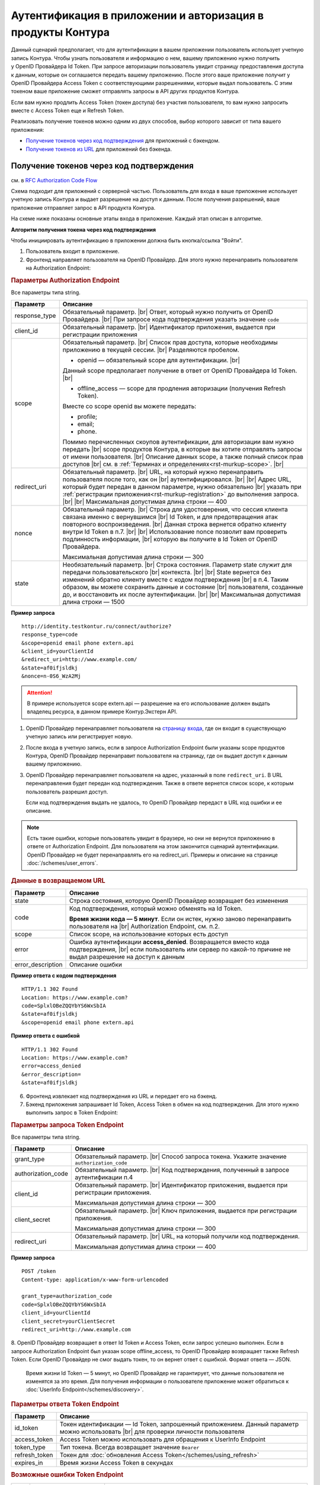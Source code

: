 .. _`RFC Authorization Code Flow`: https://openid.net/specs/openid-connect-core-1_0.html#CodeFlowAuth
.. _`RFC Implicit Flow`: https://openid.net/specs/openid-connect-core-1_0.html#ImplicitFlowAuth
.. _`страницу входа`: https://auth.kontur.ru/
.. _`RFC Bearer Token Usage`: https://tools.ietf.org/html/rfc6750

Аутентификация в приложении и авторизация в продукты Контура
============================================================

Данный сценарий предполагает, что для аутентификации в вашем приложении пользователь использует учетную запись Контура. Чтобы узнать пользователя и информацию о нем, вашему приложению нужно получить у OpenID Провайдера Id Token. При запросе авторизации пользователь увидит страницу предоставления доступа к данным, которые он соглашается передать вашему приложению. После этого ваше приложение получит у OpenID Провайдера Access Token с соответствующими разрешениями, которые выдал пользователь. С этим токеном ваше приложение сможет отправлять запросы в API других продуктов Контура.

Если вам нужно продлить Access Token (токен доступа) без участия пользователя, то вам нужно запросить вместе с Access Token еще и Refresh Token.

Реализовать получение токенов можно одним из двух способов, выбор которого зависит от типа вашего приложения:

* `Получение токенов через код подтверждения`_ для приложений с бэкендом.
* `Получение токенов из URL`_ для приложений без бэкенда.

.. _rst-murkup-authorize_by_code:

Получение токенов через код подтверждения 
-----------------------------------------

см. в `RFC Authorization Code Flow`_

Схема подходит для приложений с серверной частью. Пользователь для входа в ваше приложение использует учетную запись Контура и выдает разрешение на доступ к данным. После получения разрешений, ваше приложение отправляет запрос в API продукта Контура. 

На схеме ниже показаны основные этапы входа в приложение. Каждый этап описан в алгоритме. 

.. image:: /_static/auth_and_authorize_by_code.png

**Алгоритм получения токена через код подтверждения**

Чтобы инициировать аутентификацию в приложении должна быть кнопка/ссылка "Войти".

1. Пользователь входит в приложение.

2. Фронтенд направляет пользователя на OpenID Провайдер. Для этого нужно перенаправить пользователя на Authorization Endpoint:

.. rubric:: Параметры Authorization Endpoint

Все параметры типа string.

.. |br| raw:: html

    <br />

.. table::

    +--------------------+----------------------------------------------------------------------------------+
    | Параметр           | Описание                                                                         |
    +====================+==================================================================================+
    | response_type      | Обязательный параметр. |br|                                                      |
    |                    | Ответ, который нужно получить от OpenID Провайдера. |br|                         |
    |                    | При запросе кода подтверждения указать значение ``code``                         |
    |                    |                                                                                  |
    +--------------------+----------------------------------------------------------------------------------+
    | client_id          | Обязательный параметр. |br|                                                      |
    |                    | Идентификатор приложения, выдается при регистрации приложения                    |
    |                    |                                                                                  |
    +--------------------+----------------------------------------------------------------------------------+
    | scope              | Обязательный параметр. |br|                                                      |
    |                    | Список прав доступа, которые необходимы приложению в текущей сессии. |br|        |
    |                    | Разделяются пробелом.                                                            |
    |                    |                                                                                  |
    |                    | * openid — обязательный scope для аутентификации. |br|                           |
    |                    |                                                                                  |
    |                    | Данный scope предполагает получение в ответ от OpenID Провайдера Id Token. |br|  |
    |                    |                                                                                  |
    |                    | * offline_access — scope для продления авторизации (получения Refresh Token).    |
    |                    |                                                                                  |
    |                    | Вместе со scope openid вы можете передать:                                       |
    |                    |                                                                                  |
    |                    | * profile;                                                                       |
    |                    | * email;                                                                         |
    |                    | * phone.                                                                         |
    |                    |                                                                                  |
    |                    | Помимо перечисленных cкоупов аутентификации, для авторизации вам нужно передать  |
    |                    | |br| scope продуктов Контура, в которые вы хотите отправлять запросы             |
    |                    | от имени пользователя.  |br|                                                     |
    |                    | Описание данных scope, а также полный список прав доступов |br|                  |
    |                    | см. в :ref:`Терминах и определениях<rst-murkup-scope>`.                          |
    |                    | |br|                                                                             |
    +--------------------+----------------------------------------------------------------------------------+
    | redirect_uri       | Обязательный параметр. |br|                                                      |
    |                    | URL, на который нужно перенаправить пользователя после того, как он |br|         |
    |                    | аутентифицировался. |br|                                                         |
    |                    | |br|                                                                             |
    |                    | Адрес URL, который будет передан в данном параметре, нужно обязательно |br|      |
    |                    | указать при :ref:`регистрации приложения<rst-murkup-registration>`               |
    |                    | до выполнения запроса.  |br|                                                     |
    |                    | |br|                                                                             |
    |                    | Максимальная допустимая длина строки — 400                                       |
    +--------------------+----------------------------------------------------------------------------------+
    | nonce              | Обязательный параметр. |br|                                                      |
    |                    | Строка для удостоверения, что сессия клиента связана именно с вернувшимся |br|   |
    |                    | Id Token, и для предотвращения атак повторного воспроизведения.  |br|            |
    |                    | Данная строка вернется обратно клиенту внутри Id Token в п.7. |br|               |
    |                    | |br|                                                                             |
    |                    | Использование nonce позволит вам проверить подлинность информации, |br|          |
    |                    | которую вы получите в Id Token от OpenID Провайдера.                             |
    |                    |                                                                                  |
    |                    | Максимальная допустимая длина строки — 300                                       |
    +--------------------+----------------------------------------------------------------------------------+
    | state              | Необязательный параметр.  |br|                                                   |
    |                    | Строка состояния. Параметр state служит для передачи пользовательского |br|      |
    |                    | контекста. |br|                                                                  |
    |                    | |br|                                                                             |
    |                    | State вернется без изменений обратно клиенту вместе с кодом подтверждения  |br|  |
    |                    | в п.4. Таким образом, вы можете сохранить данные и состояние |br|                |
    |                    | пользователя, созданные до, и  восстановить их после аутентификации. |br|        |
    |                    | |br|                                                                             |
    |                    | Максимальная допустимая длина строки — 1500                                      |
    +--------------------+----------------------------------------------------------------------------------+

**Пример запроса**

::

    http://identity.testkontur.ru/connect/authorize?
    response_type=code
    &scope=openid email phone extern.api
    &client_id=yourClientId
    &redirect_uri=http://www.example.com/
    &state=af0ifjsldkj
    &nonce=n-0S6_WzA2Mj

.. attention:: В примере используется scope extern.api — разрешение на его использование должен выдать владелец ресурса, в данном примере Контур.Экстерн API.

1. OpenID Провайдер перенаправляет пользователя на `страницу входа`_, где он входит в существующую учетную запись или регистрирует новую.

2. После входа в учетную запись, если в запросе Authorization Endpoint были указаны scope продуктов Контура, OpenID Провайдер перенаправит пользователя на страницу, где он выдает доступ к данным вашему приложению.

3. OpenID Провайдер перенаправляет пользователя на адрес, указанный в поле ``redirect_uri``. В URL перенаправления будет передан код подтверждения. Также в ответе вернется список scope, к которым пользователь разрешил доступ.

   Если код подтверждения выдать не удалось, то OpenID Провайдер передаст в URL код ошибки и ее описание.

.. note:: Есть такие ошибки, которые пользователь увидит в браузере, но они не вернутся приложению в ответе от Authorization Endpoint. Для пользователя на этом закончится сценарий аутентификации. OpenID Провайдер не будет перенаправлять его на redirect_uri. Примеры и описание на странице :doc:`/schemes/user_errors`.

.. rubric:: Данные в возвращаемом URL

.. table::

    +--------------------+----------------------------------------------------------------------------------+
    | Параметр           | Описание                                                                         |
    +====================+==================================================================================+
    | state              | Строка состояния, которую OpenID Провайдер возвращает без изменения              |
    +--------------------+----------------------------------------------------------------------------------+
    | code               | Код подтверждения, который можно обменять на Id Token.                           |
    |                    |                                                                                  |
    |                    | **Время жизни кода — 5 минут**. Если он истек, нужно заново перенаправить        |
    |                    | пользователя на |br| Authorization Endpoint, см. п.2.                            |
    +--------------------+----------------------------------------------------------------------------------+
    | scope              | Список scope, на использование которых есть доступ                               |
    +--------------------+----------------------------------------------------------------------------------+
    | error              | Ошибка аутентификации **access_denied**. Возвращается вместо кода подтверждения, |
    |                    | |br| если пользователь или сервер по какой-то причине не выдал                   |
    |                    | разрешение на доступ к данным                                                    |
    +--------------------+----------------------------------------------------------------------------------+
    | error_description  | Описание ошибки                                                                  |
    +--------------------+----------------------------------------------------------------------------------+

**Пример ответа с кодом подтверждения**

::

    HTTP/1.1 302 Found
    Location: https://www.example.com?
    code=SplxlOBeZQQYbYS6WxSbIA
    &state=af0ifjsldkj
    &scope=openid email phone extern.api

**Пример ответа с ошибкой**

::

    HTTP/1.1 302 Found
    Location: https://www.example.com?
    error=access_denied
    &error_description=
    &state=af0ifjsldkj

6. Фронтенд извлекает код подтверждения из URL и передает его на бэкенд. 

7. Бэкенд приложения запрашивает Id Token, Access Token в обмен на код подтверждения. Для этого нужно выполнить запрос в Token Endpoint:

.. rubric:: Параметры запроса Token Endpoint

Все параметры типа string.

.. table::

    +--------------------+----------------------------------------------------------------------------------+
    | Параметр           | Описание                                                                         |
    +====================+==================================================================================+
    | grant_type         | Обязательный параметр. |br|                                                      |
    |                    | Способ запроса токена. Укажите значение ``authorization_code``                   |
    +--------------------+----------------------------------------------------------------------------------+
    | authorization_code | Обязательный параметр. |br|                                                      |
    |                    | Код подтверждения, полученный в запросе аутентификации п.4                       |
    +--------------------+----------------------------------------------------------------------------------+
    | client_id          | Обязательный параметр. |br|                                                      |
    |                    | Идентификатор приложения, выдается при регистрации приложения.                   |
    |                    |                                                                                  |
    |                    | Максимальная допустимая длина строки — 300                                       |
    +--------------------+----------------------------------------------------------------------------------+
    | client_secret      | Обязательный параметр. |br|                                                      |
    |                    | Ключ приложения, выдается при регистрации приложения.                            |
    |                    |                                                                                  |
    |                    | Максимальная допустимая длина строки — 300                                       |
    +--------------------+----------------------------------------------------------------------------------+
    | redirect_uri       | Обязательный параметр. |br|                                                      |
    |                    | URL, на который получили код подтверждения.                                      |
    |                    |                                                                                  |
    |                    | Максимальная допустимая длина строки — 400                                       |
    +--------------------+----------------------------------------------------------------------------------+


**Пример запроса**

::
    
    POST /token
    Content-type: application/x-www-form-urlencoded

    grant_type=authorization_code
    code=SplxlOBeZQQYbYS6WxSbIA
    client_id=yourClientId
    client_secret=yourClientSecret
    redirect_uri=http://www.example.com

8. OpenID Провайдер возвращает в ответ Id Token и Access Token, если запрос успешно выполнен. Если в запросе Authorization Endpoint был указан scope offline_access, то OpenID Провайдер возвращает также Refresh Token. Если OpenID Провайдер не смог выдать токен, то он вернет ответ с ошибкой. Формат ответа — JSON.

   Время жизни Id Token — 5 минут, но OpenID Провайдер не гарантирует, что данные пользователя не изменятся за это время. Для получения информации о пользователе приложение может обратиться к :doc:`UserInfo Endpoint</schemes/discovery>`.

.. rubric::  Параметры ответа Token Endpoint

.. table::

    +--------------------+----------------------------------------------------------------------------------+
    | Параметр           | Описание                                                                         |
    +====================+==================================================================================+
    | id_token           | Токен идентификации — Id Token, запрошенный приложением.                         |
    |                    | Данный параметр можно использовать |br| для проверки личности пользователя       |
    +--------------------+----------------------------------------------------------------------------------+
    | access_token       | Access Token можно использовать для обращения к UserInfo Endpoint                |
    +--------------------+----------------------------------------------------------------------------------+
    | token_type         | Тип токена. Всегда возвращает значение ``Bearer``                                |
    +--------------------+----------------------------------------------------------------------------------+
    | refresh_token      | Токен для :doc:`обновления Access Token</schemes/using_refresh>`                 |
    +--------------------+----------------------------------------------------------------------------------+
    | expires_in         | Время жизни Access Token в секундах                                              |
    +--------------------+----------------------------------------------------------------------------------+

.. rubric:: Возможные ошибки Token Endpoint

.. table::

    +-----+------------------------+----------------------------------------------------------------------------+
    | Код | Название ошибки        | Описание                                                                   |
    +=====+========================+============================================================================+
    | 400 | invalid_client         | * Параметр client_secret или client_id не передан;                         |
    |     |                        | * Параметр client_secret или client_id превышает 300 символов              |
    +-----+------------------------+----------------------------------------------------------------------------+
    | 400 | unsupported_grant_type | * Параметр grant_type не передан;                                          |
    |     |                        | * Переданный grant_type не существует;                                     |
    |     |                        | * Для указанного клиента client_id запрещен переданный grant_type.         |
    |     |                        |                                                                            |
    |     |                        | Если вы хотите реализовать текущую схему аутентификации, напишите нам |br| |
    |     |                        | на portal.team@skbkontur.ru и опишите ваш сценарий                         |
    +-----+------------------------+----------------------------------------------------------------------------+
    | 400 | invalid_grant          | * Параметр authorization_code не передан;                                  |
    |     |                        | * Передан неверный код подтверждения;                                      |
    |     |                        | * Время жизни кода подтверждения истекло;                                  |
    |     |                        | * Переданный authorization_code был выпущен для другого client_id          |
    |     |                        |                                                                            |
    |     |                        | (т.е. аутентификацию начинал другой сервис)                                |
    +-----+------------------------+----------------------------------------------------------------------------+
    | 400 | unauthorized_client    | * Для указанного клиента client_id запрещен переданный authorization_code; |
    |     |                        | * Параметр redirect_uri не передан;                                        |
    |     |                        | * Передан неправильный redirect_uri                                        |
    |     |                        |                                                                            |
    |     |                        | (код подтверждения был отправлен на другой redirect_uri)                   |
    +-----+------------------------+----------------------------------------------------------------------------+

**Пример ответа**

::

    200 OK
    Content-type: application/json

    {
        "access_token": "AAAAAAAAAAAAAAAAA",
        "token_type": "Bearer",
        "expires_in": 3600,
        "id_token": "eyJhbGciOifQ.ewogI3pAKfQ.ggW8hq-rvKMzqg"
    }


9. Бэкенд получает из Id Token информацию о пользователе. Для проверки Id Token воспользуйтесь :doc:`открытым ключом OpenID Provider</schemes/discovery>`. 

10. Бэкенд передает информацию о пользователе из Id Token на фронтенд приложения.

.. note:: Вы должны самостоятельно решить, как будете хранить информацию о сессии пользователя в своём продукте. Например, можно использовать Cookie или LocalStorage браузера.

11. Бэкенд отправляет запрос к API продукта Контура с использованием Access Token. В запросе должен быть передан http заголовок ``Authorization: Bearer <access_token>``. Подробнее см. в `RFC Bearer Token Usage`_.


Получение токенов из URL
------------------------

см. в `RFC Implicit Flow`_

Схема подходит для приложений с серверной частью. Пользователь для входа в ваше приложение использует учетную запись Контура и выдает разрешение на доступ к данным. После получения разрешений, ваше приложение отправляет запрос в API продукта Контура. 

На схеме ниже показаны основные этапы входа в приложение. Каждый этап описан в алгоритме. 

.. image:: /_static/auth_and_authorize_by_url.png

**Алгоритм получения токена из URL**

Чтобы инициировать аутентификацию в приложении должна быть кнопка/ссылка "Войти".

1. Пользователь входит в приложение.

2. Приложение направляет пользователя на OpenID Провайдер. Для этого нужно перенаправить пользователя на Authorization Endpoint.

.. rubric:: Параметры Authorization Endpoint

Все параметры типа string.

.. table::

    +--------------------+----------------------------------------------------------------------------------+
    | Параметр           | Описание                                                                         |
    +====================+==================================================================================+
    | response_type      | Обязательный параметр. |br|                                                      |
    |                    | Ответ, который нужно получить от OpenID Провайдера. |br|                         |
    |                    | При запросе кода подтверждения указать значение ``id_token token`` |br|          |
    +--------------------+----------------------------------------------------------------------------------+
    | client_id          | Обязательный параметр. |br|                                                      |
    |                    | Идентификатор приложения, выдается при регистрации приложения                    |
    +--------------------+----------------------------------------------------------------------------------+
    | scope              | Обязательный параметр. |br|                                                      |
    |                    | Список прав доступа, которые необходимы приложению в текущей сессии. |br|        |
    |                    | Разделяются пробелом.                                                            |
    |                    |                                                                                  |
    |                    | * openid — обязательный scope для аутентификации. |br|                           |
    |                    |                                                                                  |
    |                    | Данный scope предполагает получение в ответ от OpenID Провайдера Id Token. |br|  |
    |                    |                                                                                  |
    |                    | * offline_access — scope для продления авторизации (получения Refresh Token).    |
    |                    |                                                                                  |
    |                    | Вместе со scope openid вы можете передать:                                       |
    |                    |                                                                                  |
    |                    | * profile;                                                                       |
    |                    | * email;                                                                         |
    |                    | * phone.                                                                         |
    |                    |                                                                                  |
    |                    | Помимо перечисленных scope аутентификации, для авторизации вам нужно передать    |
    |                    | |br| scope продуктов Контура, в которые вы хотите отправлять запросы             |
    |                    | от имени пользователя.  |br|                                                     |
    |                    | Описание данных scope, а также полный список прав доступов |br|                  |
    |                    | см. в :ref:`Терминах и определениях<rst-murkup-scope>`.                          |
    |                    | |br|                                                                             |
    |                    | Максимальная допустимая длина строки — 300                                       |
    +--------------------+----------------------------------------------------------------------------------+
    | redirect_uri       | Обязательный параметр. |br|                                                      |
    |                    | URL, на который нужно перенаправить пользователя после того, как он |br|         |
    |                    | аутентифицировался. |br|                                                         |
    |                    | |br|                                                                             |
    |                    | Адрес URL, который будет передан в данном параметре, нужно обязательно |br|      |
    |                    | указать при :ref:`регистрации приложения<rst-murkup-registration>`               |
    |                    | до выполнения запроса.  |br|                                                     |
    |                    | |br|                                                                             |
    |                    | Максимальная допустимая длина строки — 400                                       |
    +--------------------+----------------------------------------------------------------------------------+
    | nonce              | Обязательный параметр. |br|                                                      |
    |                    | Строка для удостоверения, что сессия клиента связана именно с вернувшимся |br|   |
    |                    | Id Token, и для предотвращения атак повторного воспроизведения.  |br|            |
    |                    | Данная строка вернется обратно клиенту внутри Id Token в п.7. |br|               |
    |                    | |br|                                                                             |
    |                    | Использование nonce позволит вам проверить подлинность информации, |br|          |
    |                    | которую вы получите в Id Token от OpenID Провайдера.                             |
    |                    |                                                                                  |
    |                    | Максимальная допустимая длина строки — 300                                       |
    +--------------------+----------------------------------------------------------------------------------+
    | state              | Необязательный параметр.  |br|                                                   |
    |                    | Строка состояния. Параметр state служит для передачи пользовательского |br|      |
    |                    | контекста. |br|                                                                  |
    |                    | |br|                                                                             |
    |                    | State вернется без изменений обратно клиенту вместе с кодом подтверждения  |br|  |
    |                    | в п.4. Таким образом, вы можете сохранить данные и состояние |br|                |
    |                    | пользователя, созданные до, и  восстановить их после аутентификации. |br|        |
    |                    | |br|                                                                             |
    |                    | Максимальная допустимая длина строки — 1500                                      |
    +--------------------+----------------------------------------------------------------------------------+

**Пример запроса**

::

    http://identity.testkontur.ru/connect/authorize?
    response_type=id_token token
    &scope=openid email phone extern.api
    &client_id=yourClientId
    &redirect_uri=http://www.example.com/
    &state=af0ifjsldkj
    &nonce=n-0S6_WzA2Mj

.. attention:: В примере используется scope extern.api — разрешение на его использование должен выдать владелец ресурса, в данном случае Контур.Экстерн API.

3. OpenID Провайдер перенаправляет пользователя на `страницу входа`_, где он входит в существующую учетную запись или регистрирует новую.

4. После входа в учетную запись, если были указаны scope продуктов Контура, OpenID Провайдер перенаправит пользователя на страница выдачи доступов к данным в указанных продуктах. Пользователь выдает доступ к данным вашему приложению.

5. OpenID Провайдер перенаправляет пользователя на адрес, указанный в поле ``redirect_uri``. В URL перенаправления будут переданы Id Token, Access Token. Если OpenID Провайдер не смог выдать токены, то он вернет ответ с ошибкой. Также в ответе вернется список scope, к которым пользователь разрешил доступ.

   Время жизни Id Token — 5 минут, но OpenID Провайдер не гарантирует, что данные пользователя не изменятся за это время. Для получения информации о пользователе приложение может обратиться к :doc:`UserInfo Endpoint</schemes/discovery>`.

.. note:: Есть такие ошибки, которые пользователь увидит в браузере, но они не вернутся приложению в ответе от Authorization Endpoint. Для пользователя на этом закончится сценарий аутентификации. OpenID Провайдер не будет перенаправлять его на redirect_uri. Примеры и описание на странице :doc:`/schemes/user_errors`.

.. rubric:: Данные в URL

.. table::

    +--------------------+----------------------------------------------------------------------------------+
    | Параметр           | Описание                                                                         |
    +====================+==================================================================================+
    | token_type         | Тип токена. Всегда возвращает значение ``Bearer``                                |
    +--------------------+----------------------------------------------------------------------------------+
    | id_token           | Токен идентификации — Id Token, запрошенный приложением.                         |
    |                    | Можно использовать параметр |br| для проверки личности пользователя              |
    +--------------------+----------------------------------------------------------------------------------+
    | access_token       | Access Token можно использовать для обращения к UserInfo Endpoint                |
    +--------------------+----------------------------------------------------------------------------------+
    | expires_in         | Время жизни Access Token в секундах                                              |
    +--------------------+----------------------------------------------------------------------------------+
    | scope              | Список scope, на использование которых есть доступ                               |
    +--------------------+----------------------------------------------------------------------------------+
    | state              | Строка состояния, которую OpenID Провайдер возвращает без изменения              |
    +--------------------+----------------------------------------------------------------------------------+
    | error              | Ошибка аутентификации **access_denied**. Возвращается вместо кода |br|           |
    |                    | подтверждения, если пользователь или сервер по какой-то причине не выдал |br|    |
    |                    | разрешение на доступ к данным                                                    |
    +--------------------+----------------------------------------------------------------------------------+
    | error_description  | Описание ошибки                                                                  |
    +--------------------+----------------------------------------------------------------------------------+

**Пример ответа**

::

    HTTP/1.1 302 Found
    Location: https://www.example.com/?
    access_token=SlAV32hkKG
    &token_type=bearer
    &id_token=eyJ0NiJ9.eyJ1I6IjIifX0.DeWt4QuZXso
    &expires_in=3600
    &state=af0ifjsldkj
    &scope=openid email phone extern.api

6.  Приложение получает из Id Token информацию о пользователе. Для проверки Id Token воспользуйтесь :doc:`открытым ключом OpenID Provider</schemes/discovery>`. 

.. note:: Вы должны самостоятельно решить, как будете хранить информацию о сессии пользователя в своём продукте. Например, можно использовать Cookie или LocalStorage браузера.

7. Приложение отправляет запрос к API продукта Контура с использованием Access Token. В запросе должен быть передан http заголовок ``Authorization: Bearer <access_token>``. Подробнее см. в `RFC Bearer Token Usage`_.